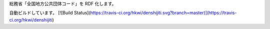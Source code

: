 総務省「全国地方公共団体コード」を RDF 化します。

自動ビルドしています。
[![Build Status](https://travis-ci.org/hkwi/denshijiti.svg?branch=master)](https://travis-ci.org/hkwi/denshijiti)

